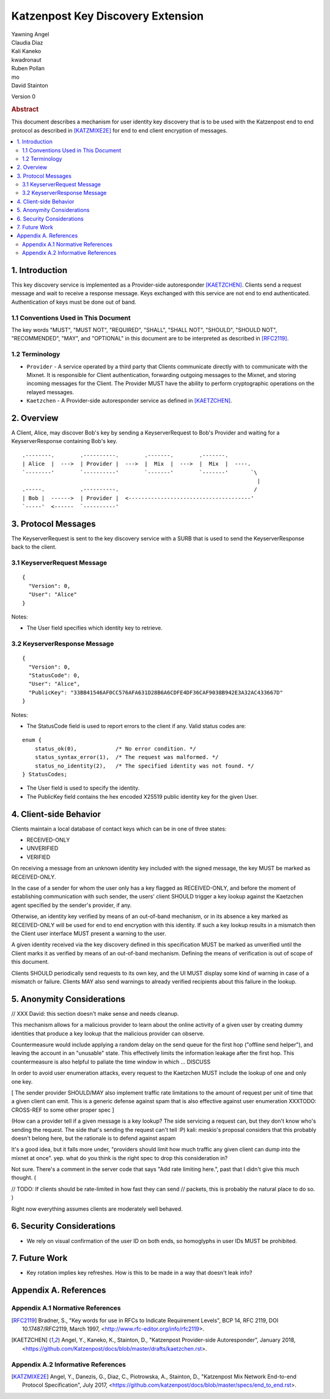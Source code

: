 Katzenpost Key Discovery Extension
******************************

| Yawning Angel
| Claudia Diaz
| Kali Kaneko
| kwadronaut
| Ruben Pollan
| mo
| David Stainton

Version 0

.. rubric:: Abstract

This document describes a mechanism for user identity key discovery
that is to be used with the Katzenpost end to end protocol as
described in [KATZMIXE2E]_ for end to end client encryption of
messages.

.. contents:: :local:

1. Introduction
===============

This key discovery service is implemented as a Provider-side
autoresponder [KAETZCHEN]_. Clients send a request message and wait
to receive a response message. Keys exchanged with this service
are not end to end authenticated. Authentication of keys must be
done out of band.

1.1 Conventions Used in This Document
-------------------------------------

The key words "MUST", "MUST NOT", "REQUIRED", "SHALL", "SHALL NOT",
"SHOULD", "SHOULD NOT", "RECOMMENDED", "MAY", and "OPTIONAL" in this
document are to be interpreted as described in [RFC2119]_.

1.2 Terminology
---------------

* ``Provider`` - A service operated by a third party that Clients
  communicate directly with to communicate with the Mixnet. It is
  responsible for Client authentication, forwarding outgoing
  messages to the Mixnet, and storing incoming messages for the
  Client. The Provider MUST have the ability to perform
  cryptographic operations on the relayed messages.

* ``Kaetzchen`` - A Provider-side autoresponder service as defined in
  [KAETZCHEN]_.

2. Overview
===========

A Client, Alice, may discover Bob's key by sending a
KeyserverRequest to Bob's Provider and waiting for a KeyserverResponse
containing Bob's key.

::

   .--------.        .----------.        .-------.        .-------.
   | Alice  |  --->  | Provider |  --->  |  Mix  |  --->  |  Mix  |  ----.
   `--------'        `----------'        `-------'        `-------'       `\
                                                                            |
   .-----.           .----------.                                          /
   | Bob |  ------>  | Provider |  <--------------------------------------'
   `-----'  <------  `----------'

3. Protocol Messages
====================

The KeyserverRequest is sent to the key discovery service with a
SURB that is used to send the KeyserverResponse back to the client.

3.1 KeyserverRequest Message
----------------------------

::

      {
        "Version": 0,
        "User": "Alice"
      }

Notes:

* The User field specifies which identity key to retrieve.

3.2 KeyserverResponse Message
-----------------------------

::

      {
        "Version": 0,
        "StatusCode": 0,
        "User": "Alice",
        "PublicKey": "33BB41546AF0CC576AFA631D28B6A6CDFE4DF36CAF9038B942E3A32AC433667D"
      }

Notes:

* The StatusCode field is used to report errors to the client if any. Valid status codes are:

::

       enum {
           status_ok(0),            /* No error condition. */
           status_syntax_error(1),  /* The request was malformed. */
           status_no_identity(2),   /* The specified identity was not found. */
       } StatusCodes;

* The User field is used to specify the identity.
* The PublicKey field contains the hex encoded X25519 public
  identity key for the given User.

4. Client-side Behavior
=======================

Clients maintain a local database of contact keys which
can be in one of three states:

* RECEIVED-ONLY
* UNVERIFIED
* VERIFIED

On receiving a message from an unknown identity key included with
the signed message, the key MUST be marked as RECEIVED-ONLY.

In the case of a sender for whom the user only has a key flagged as
RECEIVED-ONLY, and before the moment of establishing communication
with such sender, the users' client SHOULD trigger a key lookup
against the Kaetzchen agent specified by the sender's provider, if
any.

Otherwise, an identity key verified by means of an out-of-band
mechanism, or in its absence a key marked as RECEIVED-ONLY will be
used for end to end encryption with this identity. If such a key
lookup results in a mismatch then the Client user interface MUST
present a warning to the user.

A given identity received via the key discovery defined in this
specification MUST be marked as unverified until the Client marks
it as verified by means of an out-of-band mechanism. Defining the
means of verification is out of scope of this document.

Clients SHOULD periodically send requests to its own key, and the
UI MUST display some kind of warning in case of a mismatch or
failure. Clients MAY also send warnings to already verified
recipients about this failure in the lookup.

5. Anonymity Considerations
===========================

// XXX David: this section doesn't make sense and needs cleanup.

This mechanism allows for a malicious provider to learn about the
online activity of a given user by creating dummy identities that
produce a key lookup that the malicious provider can observe.

Countermeasure would include applying a random delay on the send
queue for the first hop ("offline send helper"), and leaving the
account in an "unusable" state. This effectively limits the
information leakage after the first hop. This countermeasure is
also helpful to paliate the time window in which ... DISCUSS

In order to avoid user enumeration attacks, every request to the
Kaetzchen MUST include the lookup of one and only one key.

[ The sender provider SHOULD/MAY also implement traffic rate
limitations to the amount of request per unit of time that a given
client can emit. This is a generic defense against spam that is
also effective against user enumeration XXXTODO: CROSS-REF to some
other proper spec ]

(How can a provider tell if a given message is a key lookup? The
side servicing a request can, but they don't know who's sending the
request.  The side that's sending the request can't tell :P) kali:
meskio's proposal considers that this probably doesn't belong here,
but the rationale is to defend against aspam

It's a good idea, but it falls more under, "providers should limit
how much traffic any given client can dump into the mixnet at
once".  yep. what do you think is the right spec to drop this
consideration in?

Not sure.  There's a comment in the server code that says "Add rate
limiting here.", past that I didn't give this much thought. (

// TODO: If clients should be rate-limited in how fast they can
send // packets, this is probably the natural place to do so.
)

Right now everything assumes clients are moderately well behaved.

6. Security Considerations
==========================

* We rely on visual confirmation of the user ID on both ends, so
  homoglyphs in user IDs MUST be prohibited.

7. Future Work
==============

* Key rotation implies key refreshes. How is this to be made in a
  way that doesn't leak info?

Appendix A. References
======================

Appendix A.1 Normative References
---------------------------------

.. [RFC2119]   Bradner, S., "Key words for use in RFCs to Indicate
               Requirement Levels", BCP 14, RFC 2119,
               DOI 10.17487/RFC2119, March 1997,
               <http://www.rfc-editor.org/info/rfc2119>.

.. [KAETZCHEN]  Angel, Y., Kaneko, K., Stainton, D.,
                "Katzenpost Provider-side Autoresponder", January 2018,
                <https://github.com/Katzenpost/docs/blob/master/drafts/kaetzchen.rst>.

Appendix A.2 Informative References
-----------------------------------

.. [KATZMIXE2E]  Angel, Y., Danezis, G., Diaz, C., Piotrowska, A., Stainton, D.,
                 "Katzenpost Mix Network End-to-end Protocol Specification", July 2017,
                 <https://github.com/katzenpost/docs/blob/master/specs/end_to_end.rst>.

